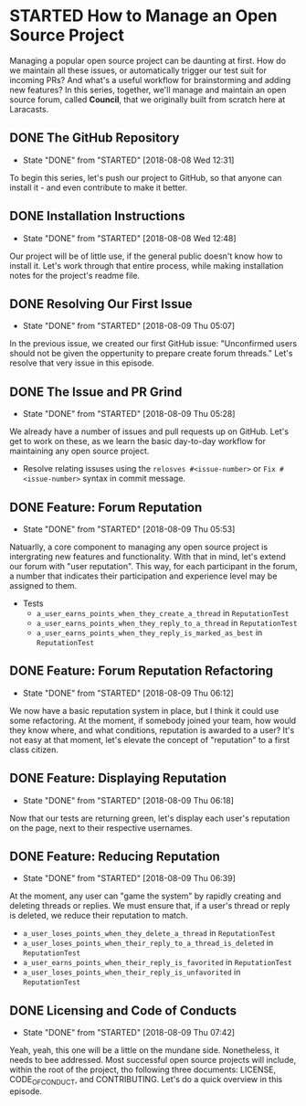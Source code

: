 * STARTED How to Manage an Open Source Project
  Managing a popular open source project can be daunting at first. How do we maintain all these issues, or automatically trigger our test suit for incoming PRs? And what's a useful workflow for brainstorming and adding new features?
  In this series, together, we'll manage and maintain an open source forum, called *Council*, that we originally built from scratch here at Laracasts.
  
** DONE The GitHub Repository
   CLOSED: [2018-08-08 Wed 12:31]
   - State "DONE"       from "STARTED"    [2018-08-08 Wed 12:31]
   To begin this series, let's push our project to GitHub, so that anyone can install it - and even contribute to make it better.

** DONE Installation Instructions
   CLOSED: [2018-08-08 Wed 12:48]
   - State "DONE"       from "STARTED"    [2018-08-08 Wed 12:48]
   Our project will be of little use, if the general public doesn't know how to install it. Let's work through that entire process, while making installation notes for the project's readme file.

** DONE Resolving Our First Issue
   CLOSED: [2018-08-09 Thu 05:07]
   - State "DONE"       from "STARTED"    [2018-08-09 Thu 05:07]
   In the previous issue, we created our first GitHub issue: "Unconfirmed users should not be given the oppertunity to prepare create forum threads." Let's resolve that very issue in this episode.

** DONE The Issue and PR Grind
   CLOSED: [2018-08-09 Thu 05:28]
   - State "DONE"       from "STARTED"    [2018-08-09 Thu 05:28]
   We already have a number of issues and pull requests up on GitHub. Let's get to work on these, as we learn the basic day-to-day workflow for maintaining any open source project.
   - Resolve relating issuses using the =relosves #<issue-number>=  or =Fix #<issue-number>= syntax in commit message.

** DONE Feature: Forum Reputation
   CLOSED: [2018-08-09 Thu 05:53]
   - State "DONE"       from "STARTED"    [2018-08-09 Thu 05:53]
   Natuarlly, a core component to managing any open source project is intergrating new features and functionality. With that in mind, let's extend our forum with "user reputation". This way, for each participant in the forum, a number that indicates their participation and experience level may be assigned to them.
   - Tests
     - =a_user_earns_points_when_they_create_a_thread= in =ReputationTest=
     - =a_user_earns_points_when_they_reply_to_a_thread= in =ReputationTest=
     - =a_user_earns_points_when_they_reply_is_marked_as_best= in =ReputationTest=

** DONE Feature: Forum Reputation Refactoring
   CLOSED: [2018-08-09 Thu 06:12]
   - State "DONE"       from "STARTED"    [2018-08-09 Thu 06:12]
   We now have a basic reputation system in place, but I think it could use some refactoring. At the moment, if somebody joined your team, how would they know where, and what conditions, reputation is awarded to a user? It's not easy at that moment, let's elevate the concept of "reputation" to a first class citizen.

** DONE Feature: Displaying Reputation
   CLOSED: [2018-08-09 Thu 06:18]
   - State "DONE"       from "STARTED"    [2018-08-09 Thu 06:18]
   Now that our tests are returning green, let's display each user's reputation on the page, next to their respective usernames.

** DONE Feature: Reducing Reputation
   CLOSED: [2018-08-09 Thu 06:39]
   - State "DONE"       from "STARTED"    [2018-08-09 Thu 06:39]
   At the moment, any user can "game the system" by rapidly creating and deleting threads or replies. We must ensure that, if a user's thread or reply is deleted, we reduce their reputation to match.
   - =a_user_loses_points_when_they_delete_a_thread= in =ReputationTest=
   - =a_user_loses_points_when_their_reply_to_a_thread_is_deleted= in =ReputationTest=
   - =a_user_earns_points_when_their_reply_is_favorited= in =ReputationTest=
   - =a_user_loses_points_when_their_reply_is_unfavorited=  in =ReputationTest=

** DONE Licensing and Code of Conducts
   CLOSED: [2018-08-09 Thu 07:42]
   - State "DONE"       from "STARTED"    [2018-08-09 Thu 07:42]
   Yeah, yeah, this one will be a little on the mundane side. Nonetheless, it needs to bee addressed. Most successful open source projects will include, within the root of the project, tho following three documents: LICENSE, CODE_OF_CONDUCT, and CONTRIBUTING. Let's do a quick overview in this episode.

